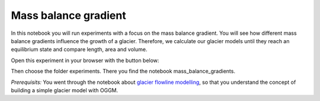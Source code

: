 .. _notebooks_mass_balance_gradient:

Mass balance gradient
=====================

In this notebook you will run experiments with a focus on the mass balance gradient. You will see how different mass balance gradients influence the growth of a glacier. Therefore, we calculate our glacier models until they reach an equilibrium state and compare length, area and volume. 

Open this experiment in your browser with the button below:

.. image:: https://mybinder.org/badge_logo.svg 
    :target: https://mybinder.org/v2/gh/OGGM/oggm-edu/master

Then choose the folder experiments. There you find the notebook mass_balance_gradients.

*Prerequisits:* You went through the notebook about `glacier flowline modelling`_, so that you understand the concept of building a simple glacier model with OGGM.

.. _glacier flowline modelling: http://edu.oggm.org/en/latest/notebooks_flowline_intro.html#glacier-flowline-modelling
